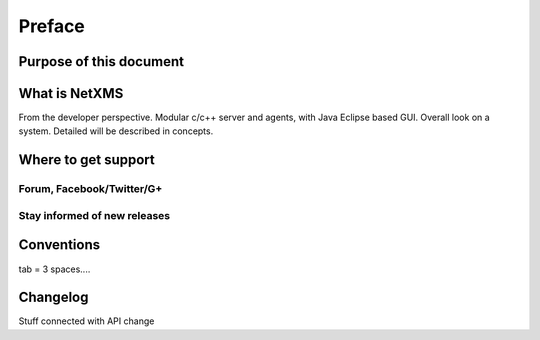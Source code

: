 *******
Preface
*******

Purpose of this document
========================

What is NetXMS
==============

From the developer perspective. Modular c/c++ server and agents, with Java Eclipse 
based GUI. Overall look on a system. Detailed will be described in concepts.

Where to get support
====================


Forum, Facebook/Twitter/G+
--------------------------

Stay informed of new releases
-----------------------------

Conventions
===========

tab = 3 spaces....

Changelog
=========

Stuff connected with API change 